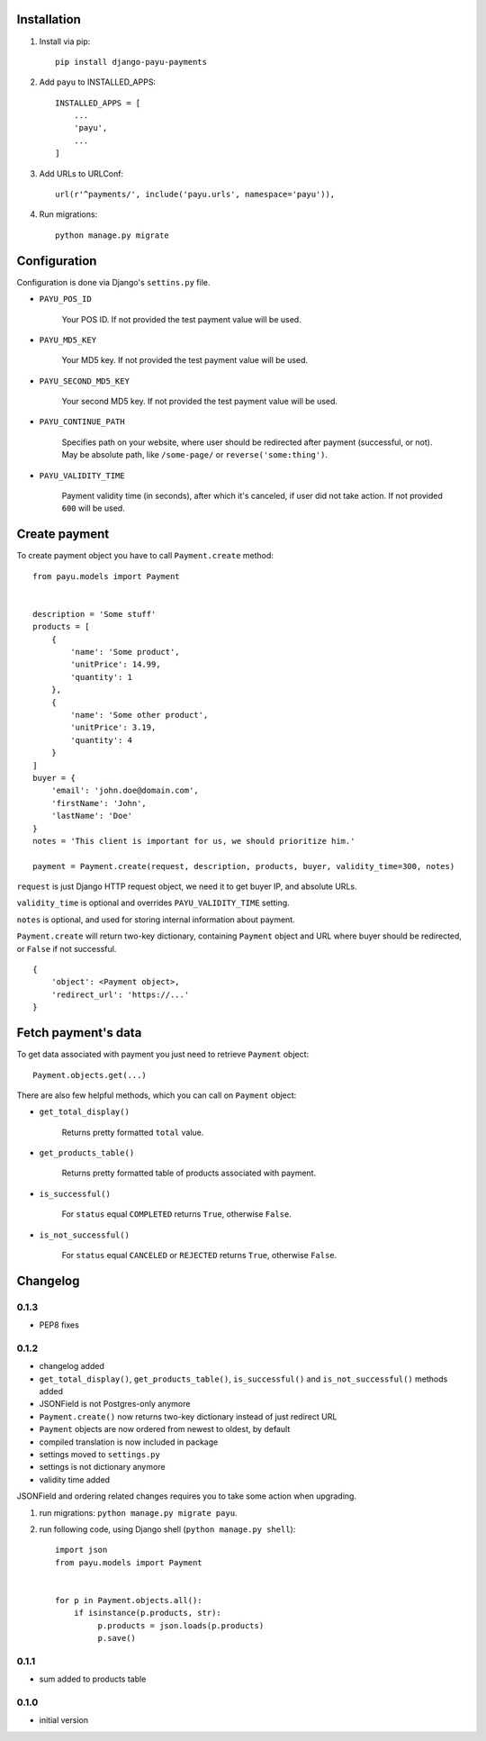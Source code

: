 .. image:: https://codeclimate.com/github/michalwerner/django-payu-payments/badges/gpa.svg
   :target: https://codeclimate.com/github/michalwerner/django-payu-payments

.. image:: https://img.shields.io/pypi/v/django-payu-payments.svg
   :target: https://pypi.python.org/pypi/django-payu-payments

.. image:: https://img.shields.io/pypi/dm/django-payu-payments.svg
   :target: https://pypi.python.org/pypi/django-payu-payments

.. image:: https://img.shields.io/pypi/l/django-payu-payments.svg
   :target: https://pypi.python.org/pypi/django-payu-payments

Installation
============

1. Install via pip: ::

    pip install django-payu-payments

2. Add ``payu`` to INSTALLED_APPS: ::

    INSTALLED_APPS = [
        ...
        'payu',
        ...
    ]

3. Add URLs to URLConf: ::

    url(r'^payments/', include('payu.urls', namespace='payu')),


4. Run migrations: ::

    python manage.py migrate

Configuration
=============

Configuration is done via Django's ``settins.py`` file.

- ``PAYU_POS_ID``

    Your POS ID. If not provided the test payment value will be used.

- ``PAYU_MD5_KEY``

    Your MD5 key. If not provided the test payment value will be used.

- ``PAYU_SECOND_MD5_KEY``

    Your second MD5 key. If not provided the test payment value will be used.

- ``PAYU_CONTINUE_PATH``

    Specifies path on your website, where user should be redirected after payment (successful, or not).
    May be absolute path, like ``/some-page/`` or ``reverse('some:thing')``.

- ``PAYU_VALIDITY_TIME``

    Payment validity time (in seconds), after which it's canceled, if user did not take action.
    If not provided ``600`` will be used.

Create payment
==============

To create payment object you have to call ``Payment.create`` method: ::

    from payu.models import Payment


    description = 'Some stuff'
    products = [
        {
            'name': 'Some product',
            'unitPrice': 14.99,
            'quantity': 1
        },
        {
            'name': 'Some other product',
            'unitPrice': 3.19,
            'quantity': 4
        }
    ]
    buyer = {
        'email': 'john.doe@domain.com',
        'firstName': 'John',
        'lastName': 'Doe'
    }
    notes = 'This client is important for us, we should prioritize him.'

    payment = Payment.create(request, description, products, buyer, validity_time=300, notes)

``request`` is just Django HTTP request object, we need it to get buyer IP, and absolute URLs.

``validity_time`` is optional and overrides ``PAYU_VALIDITY_TIME`` setting.

``notes`` is optional, and used for storing internal information about payment.

``Payment.create`` will return two-key dictionary, containing ``Payment`` object and URL where buyer should be redirected, or ``False`` if not successful. ::

    {
        'object': <Payment object>,
        'redirect_url': 'https://...'
    }

Fetch payment's data
====================

To get data associated with payment you just need to retrieve ``Payment`` object: ::

    Payment.objects.get(...)

There are also few helpful methods, which you can call on ``Payment`` object:

- ``get_total_display()``

    Returns pretty formatted ``total`` value.

- ``get_products_table()``

    Returns pretty formatted table of products associated with payment.

- ``is_successful()``

    For ``status`` equal ``COMPLETED`` returns ``True``, otherwise ``False``.

- ``is_not_successful()``

    For ``status`` equal ``CANCELED`` or ``REJECTED`` returns ``True``, otherwise ``False``.


Changelog
=========

0.1.3
-----
- PEP8 fixes

0.1.2
-----
- changelog added
- ``get_total_display()``,  ``get_products_table()``, ``is_successful()`` and ``is_not_successful()`` methods added
- JSONField is not Postgres-only anymore
- ``Payment.create()`` now returns two-key dictionary instead of just redirect URL
- ``Payment`` objects are now ordered from newest to oldest, by default
- compiled translation is now included in package
- settings moved to ``settings.py``
- settings is not dictionary anymore
- validity time added

JSONField and ordering related changes requires you to take some action when upgrading.

1) run migrations: ``python manage.py migrate payu``.

2) run following code, using Django shell (``python manage.py shell``): ::

    import json
    from payu.models import Payment


    for p in Payment.objects.all():
        if isinstance(p.products, str):
             p.products = json.loads(p.products)
             p.save()

0.1.1
-----
- sum added to products table

0.1.0
-----
- initial version
